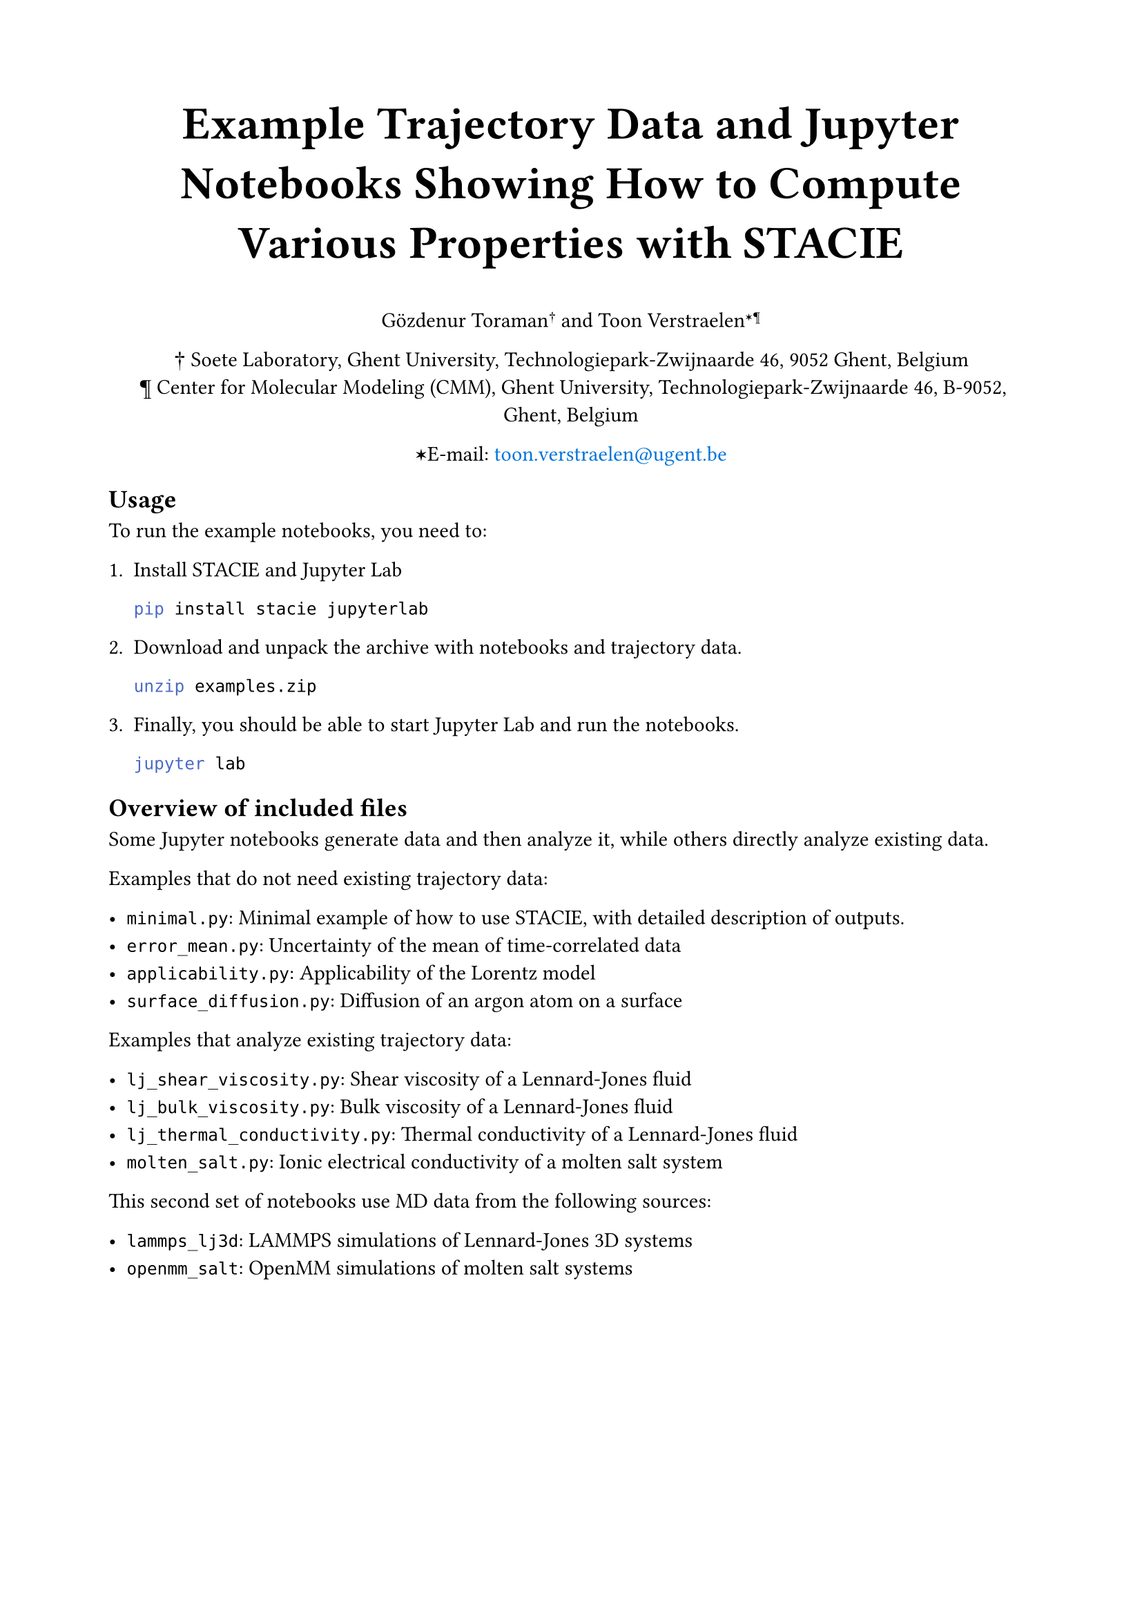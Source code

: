 #show link: set text(blue)
#set page("a4", margin: 2cm)

#align(center)[
  #text(size: 24pt)[
    *Example Trajectory Data and Jupyter Notebooks Showing How to Compute Various Properties with STACIE*
  ]

  Gözdenur Toraman#super[†] and Toon Verstraelen#super[✶¶]

  † Soete Laboratory, Ghent University, Technologiepark-Zwijnaarde 46, 9052 Ghent, Belgium\
  ¶ Center for Molecular Modeling (CMM), Ghent University, Technologiepark-Zwijnaarde
  46, B-9052, Ghent, Belgium

  ✶E-mail: #link("mailto:toon.verstraelen@ugent.be", "toon.verstraelen@ugent.be")
]

== Usage

To run the example notebooks, you need to:

1. Install STACIE and Jupyter Lab

    ```bash
    pip install stacie jupyterlab
    ```

2. Download and unpack the archive with notebooks and trajectory data.

    ```bash
    unzip examples.zip
    ```

3. Finally, you should be able to start Jupyter Lab and run the notebooks.

    ```bash
    jupyter lab
    ```

== Overview of included files

Some Jupyter notebooks generate data and then analyze it, while others
directly analyze existing data.

Examples that do not need existing trajectory data:

- `minimal.py`: Minimal example of how to use STACIE, with detailed description of outputs.
- `error_mean.py`: Uncertainty of the mean of time-correlated data
- `applicability.py`: Applicability of the Lorentz model
- `surface_diffusion.py`: Diffusion of an argon atom on a surface

Examples that analyze existing trajectory data:

- `lj_shear_viscosity.py`: Shear viscosity of a Lennard-Jones fluid
- `lj_bulk_viscosity.py`: Bulk viscosity of a Lennard-Jones fluid
- `lj_thermal_conductivity.py`: Thermal conductivity of a Lennard-Jones fluid
- `molten_salt.py`: Ionic electrical conductivity of a molten salt system

This second set of notebooks use MD data from the following sources:

- `lammps_lj3d`: LAMMPS simulations of Lennard-Jones 3D systems
- `openmm_salt`: OpenMM simulations of molten salt systems
